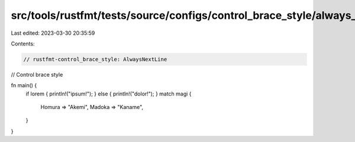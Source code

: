 src/tools/rustfmt/tests/source/configs/control_brace_style/always_next_line.rs
==============================================================================

Last edited: 2023-03-30 20:35:59

Contents:

.. code-block:: rs

    // rustfmt-control_brace_style: AlwaysNextLine
// Control brace style

fn main() {
    if lorem { println!("ipsum!"); } else { println!("dolor!"); }
    match magi {
        Homura => "Akemi",
        Madoka => "Kaname",
    }
}



